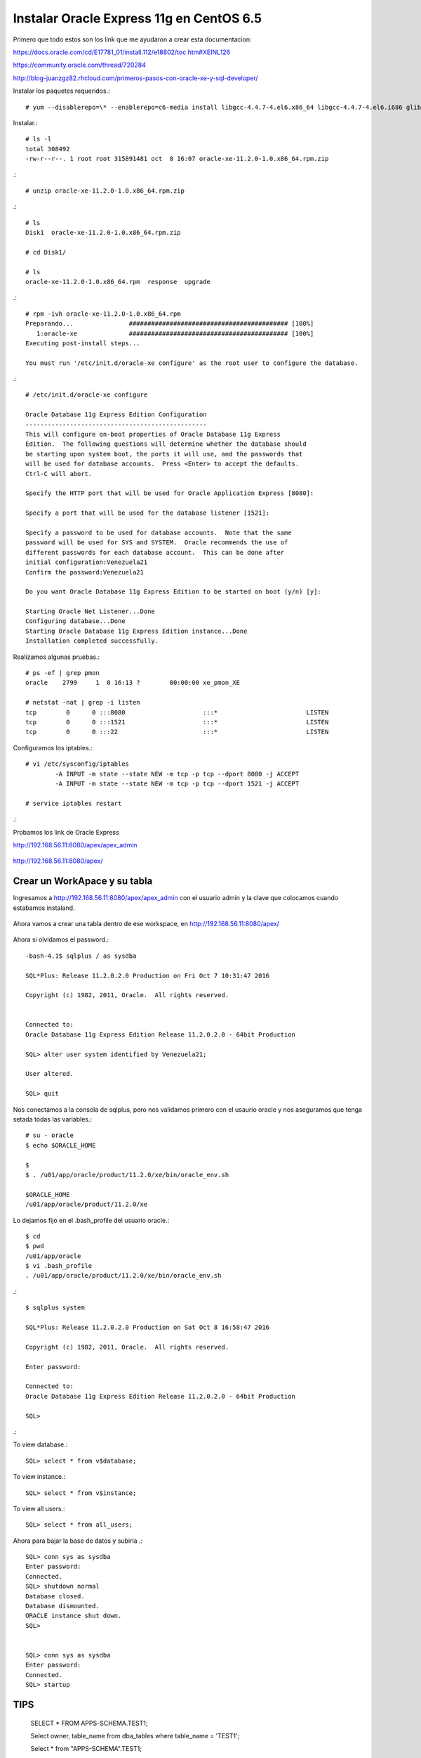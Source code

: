 Instalar Oracle Express 11g en CentOS 6.5
=========================================

Primero que todo estos son los link que me ayudaron a crear esta documentacion:

https://docs.oracle.com/cd/E17781_01/install.112/e18802/toc.htm#XEINL126

https://community.oracle.com/thread/720284

http://blog-juanzgz82.rhcloud.com/primeros-pasos-con-oracle-xe-y-sql-developer/



Instalar los paquetes requeridos.::

	# yum --disablerepo=\* --enablerepo=c6-media install libgcc-4.4.7-4.el6.x86_64 libgcc-4.4.7-4.el6.i686 glibc-2.12-1.132.el6.i686 glibc-2.12-1.132.el6.x86_64

Instalar.::

	# ls -l
	total 308492
	-rw-r--r--. 1 root root 315891481 oct  8 16:07 oracle-xe-11.2.0-1.0.x86_64.rpm.zip

.::

	# unzip oracle-xe-11.2.0-1.0.x86_64.rpm.zip

.::

	# ls 
	Disk1  oracle-xe-11.2.0-1.0.x86_64.rpm.zip

	# cd Disk1/

	# ls 
	oracle-xe-11.2.0-1.0.x86_64.rpm  response  upgrade

.::

	# rpm -ivh oracle-xe-11.2.0-1.0.x86_64.rpm 
	Preparando...               ########################################### [100%]
	   1:oracle-xe              ########################################### [100%]
	Executing post-install steps...

	You must run '/etc/init.d/oracle-xe configure' as the root user to configure the database.

.::

	# /etc/init.d/oracle-xe configure

	Oracle Database 11g Express Edition Configuration
	-------------------------------------------------
	This will configure on-boot properties of Oracle Database 11g Express 
	Edition.  The following questions will determine whether the database should 
	be starting upon system boot, the ports it will use, and the passwords that 
	will be used for database accounts.  Press <Enter> to accept the defaults. 
	Ctrl-C will abort.

	Specify the HTTP port that will be used for Oracle Application Express [8080]:

	Specify a port that will be used for the database listener [1521]:

	Specify a password to be used for database accounts.  Note that the same
	password will be used for SYS and SYSTEM.  Oracle recommends the use of 
	different passwords for each database account.  This can be done after 
	initial configuration:Venezuela21
	Confirm the password:Venezuela21

	Do you want Oracle Database 11g Express Edition to be started on boot (y/n) [y]:

	Starting Oracle Net Listener...Done
	Configuring database...Done
	Starting Oracle Database 11g Express Edition instance...Done
	Installation completed successfully.

Realizamos algunas pruebas.::

	# ps -ef | grep pmon
	oracle    2799     1  0 16:13 ?        00:00:00 xe_pmon_XE

	# netstat -nat | grep -i listen
	tcp        0      0 :::8080                     :::*                        LISTEN      
	tcp        0      0 :::1521                     :::*                        LISTEN      
	tcp        0      0 :::22                       :::*                        LISTEN  

Configuramos los iptables.::

	# vi /etc/sysconfig/iptables
		-A INPUT -m state --state NEW -m tcp -p tcp --dport 8080 -j ACCEPT
		-A INPUT -m state --state NEW -m tcp -p tcp --dport 1521 -j ACCEPT
	
	# service iptables restart

.::

Probamos los link de Oracle Express

http://192.168.56.11:8080/apex/apex_admin

.. figure:: ../images/11/01.png

http://192.168.56.11:8080/apex/

.. figure:: ../images/11/02.png

Crear un WorkApace y su tabla
++++++++++++++++++++++++++++++

Ingresamos a http://192.168.56.11:8080/apex/apex_admin con el usuario admin y la clave que colocamos cuando estabamos instaland.

.. figure:: ../images/11/01.png

.. figure:: ../images/11/03.png

.. figure:: ../images/11/04.png

.. figure:: ../images/11/05.png

.. figure:: ../images/11/06.png

.. figure:: ../images/11/07.png

.. figure:: ../images/11/08.png

.. figure:: ../images/11/09.png

.. figure:: ../images/11/10.png


Ahora vamos a crear una tabla dentro de ese workspace, en http://192.168.56.11:8080/apex/

.. figure:: ../images/11/11.png

.. figure:: ../images/11/12.png

.. figure:: ../images/11/13.png

.. figure:: ../images/11/14.png

.. figure:: ../images/11/15.png

.. figure:: ../images/11/16.png


Ahora si olvidamos el password.::

	-bash-4.1$ sqlplus / as sysdba

	SQL*Plus: Release 11.2.0.2.0 Production on Fri Oct 7 10:31:47 2016

	Copyright (c) 1982, 2011, Oracle.  All rights reserved.


	Connected to:
	Oracle Database 11g Express Edition Release 11.2.0.2.0 - 64bit Production

	SQL> alter user system identified by Venezuela21;

	User altered.

	SQL> quit

Nos conectamos a la consola de sqlplus, pero nos validamos primero con el usaurio oracle y nos aseguramos que tenga setada todas las variables.::

	# su - oracle
	$ echo $ORACLE_HOME

	$ 
	$ . /u01/app/oracle/product/11.2.0/xe/bin/oracle_env.sh

	$ORACLE_HOME
	/u01/app/oracle/product/11.2.0/xe

Lo dejamos fijo en el .bash_profile del usuario oracle.::

	$ cd
	$ pwd
	/u01/app/oracle
	$ vi .bash_profile
	. /u01/app/oracle/product/11.2.0/xe/bin/oracle_env.sh

.::

	$ sqlplus system

	SQL*Plus: Release 11.2.0.2.0 Production on Sat Oct 8 16:58:47 2016

	Copyright (c) 1982, 2011, Oracle.  All rights reserved.

	Enter password: 

	Connected to:
	Oracle Database 11g Express Edition Release 11.2.0.2.0 - 64bit Production

	SQL> 

.::


To view database.::
 
	SQL> select * from v$database;
 
To view instance.::
 
	SQL> select * from v$instance;
 
To view all users.::
 
	SQL> select * from all_users;



Ahora para bajar la base de datos y subirla .::

	SQL> conn sys as sysdba
	Enter password:
	Connected.
	SQL> shutdown normal
	Database closed.
	Database dismounted.
	ORACLE instance shut down.
	SQL>


	SQL> conn sys as sysdba
	Enter password:
	Connected.
	SQL> startup

TIPS
+++++++++

	SELECT * FROM APPS-SCHEMA.TEST1;

	Select owner, table_name from dba_tables where table_name = 'TEST1';

	Select * from "APPS-SCHEMA".TEST1;

	SELECT COUNT(*) FROM "APPS-SCHEMA".TEST1;

	truncate table "APPS-SCHEMA".TEST1;

